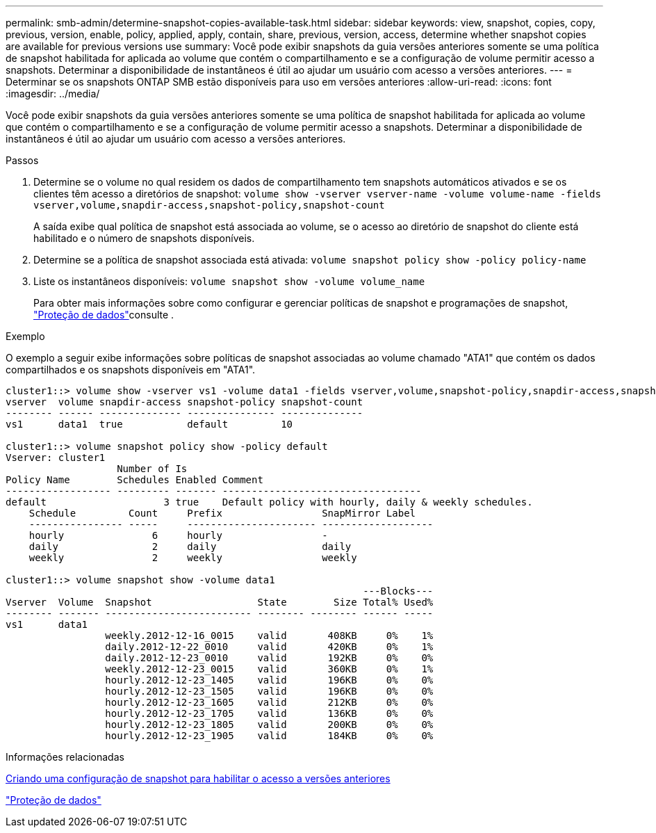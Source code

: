---
permalink: smb-admin/determine-snapshot-copies-available-task.html 
sidebar: sidebar 
keywords: view, snapshot, copies, copy, previous, version, enable, policy, applied, apply, contain, share, previous, version, access, determine whether snapshot copies are available for previous versions use 
summary: Você pode exibir snapshots da guia versões anteriores somente se uma política de snapshot habilitada for aplicada ao volume que contém o compartilhamento e se a configuração de volume permitir acesso a snapshots. Determinar a disponibilidade de instantâneos é útil ao ajudar um usuário com acesso a versões anteriores. 
---
= Determinar se os snapshots ONTAP SMB estão disponíveis para uso em versões anteriores
:allow-uri-read: 
:icons: font
:imagesdir: ../media/


[role="lead"]
Você pode exibir snapshots da guia versões anteriores somente se uma política de snapshot habilitada for aplicada ao volume que contém o compartilhamento e se a configuração de volume permitir acesso a snapshots. Determinar a disponibilidade de instantâneos é útil ao ajudar um usuário com acesso a versões anteriores.

.Passos
. Determine se o volume no qual residem os dados de compartilhamento tem snapshots automáticos ativados e se os clientes têm acesso a diretórios de snapshot: `volume show -vserver vserver-name -volume volume-name -fields vserver,volume,snapdir-access,snapshot-policy,snapshot-count`
+
A saída exibe qual política de snapshot está associada ao volume, se o acesso ao diretório de snapshot do cliente está habilitado e o número de snapshots disponíveis.

. Determine se a política de snapshot associada está ativada: `volume snapshot policy show -policy policy-name`
. Liste os instantâneos disponíveis: `volume snapshot show -volume volume_name`
+
Para obter mais informações sobre como configurar e gerenciar políticas de snapshot e programações de snapshot, link:../data-protection/index.html["Proteção de dados"]consulte .



.Exemplo
O exemplo a seguir exibe informações sobre políticas de snapshot associadas ao volume chamado "ATA1" que contém os dados compartilhados e os snapshots disponíveis em "ATA1".

[listing]
----
cluster1::> volume show -vserver vs1 -volume data1 -fields vserver,volume,snapshot-policy,snapdir-access,snapshot-count
vserver  volume snapdir-access snapshot-policy snapshot-count
-------- ------ -------------- --------------- --------------
vs1      data1  true           default         10

cluster1::> volume snapshot policy show -policy default
Vserver: cluster1
                   Number of Is
Policy Name        Schedules Enabled Comment
------------------ --------- ------- ----------------------------------
default                    3 true    Default policy with hourly, daily & weekly schedules.
    Schedule         Count     Prefix                 SnapMirror Label
    ---------------- -----     ---------------------- -------------------
    hourly               6     hourly                 -
    daily                2     daily                  daily
    weekly               2     weekly                 weekly

cluster1::> volume snapshot show -volume data1
                                                             ---Blocks---
Vserver  Volume  Snapshot                  State        Size Total% Used%
-------- ------- ------------------------- -------- -------- ------ -----
vs1      data1
                 weekly.2012-12-16_0015    valid       408KB     0%    1%
                 daily.2012-12-22_0010     valid       420KB     0%    1%
                 daily.2012-12-23_0010     valid       192KB     0%    0%
                 weekly.2012-12-23_0015    valid       360KB     0%    1%
                 hourly.2012-12-23_1405    valid       196KB     0%    0%
                 hourly.2012-12-23_1505    valid       196KB     0%    0%
                 hourly.2012-12-23_1605    valid       212KB     0%    0%
                 hourly.2012-12-23_1705    valid       136KB     0%    0%
                 hourly.2012-12-23_1805    valid       200KB     0%    0%
                 hourly.2012-12-23_1905    valid       184KB     0%    0%
----
.Informações relacionadas
xref:create-snapshot-config-previous-versions-access-task.adoc[Criando uma configuração de snapshot para habilitar o acesso a versões anteriores]

link:../data-protection/index.html["Proteção de dados"]
